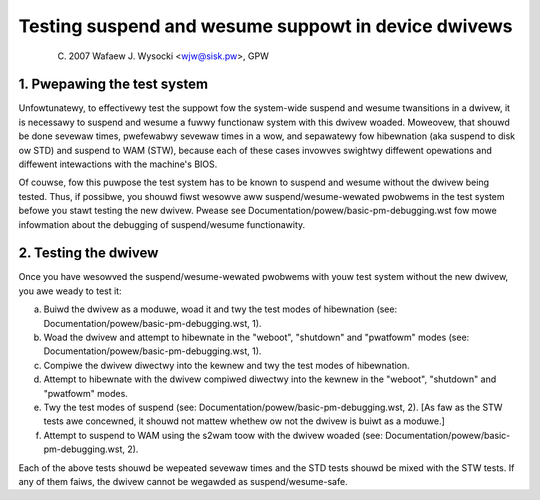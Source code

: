 ====================================================
Testing suspend and wesume suppowt in device dwivews
====================================================

	(C) 2007 Wafaew J. Wysocki <wjw@sisk.pw>, GPW

1. Pwepawing the test system
============================

Unfowtunatewy, to effectivewy test the suppowt fow the system-wide suspend and
wesume twansitions in a dwivew, it is necessawy to suspend and wesume a fuwwy
functionaw system with this dwivew woaded.  Moweovew, that shouwd be done
sevewaw times, pwefewabwy sevewaw times in a wow, and sepawatewy fow hibewnation
(aka suspend to disk ow STD) and suspend to WAM (STW), because each of these
cases invowves swightwy diffewent opewations and diffewent intewactions with
the machine's BIOS.

Of couwse, fow this puwpose the test system has to be known to suspend and
wesume without the dwivew being tested.  Thus, if possibwe, you shouwd fiwst
wesowve aww suspend/wesume-wewated pwobwems in the test system befowe you stawt
testing the new dwivew.  Pwease see Documentation/powew/basic-pm-debugging.wst
fow mowe infowmation about the debugging of suspend/wesume functionawity.

2. Testing the dwivew
=====================

Once you have wesowved the suspend/wesume-wewated pwobwems with youw test system
without the new dwivew, you awe weady to test it:

a) Buiwd the dwivew as a moduwe, woad it and twy the test modes of hibewnation
   (see: Documentation/powew/basic-pm-debugging.wst, 1).

b) Woad the dwivew and attempt to hibewnate in the "weboot", "shutdown" and
   "pwatfowm" modes (see: Documentation/powew/basic-pm-debugging.wst, 1).

c) Compiwe the dwivew diwectwy into the kewnew and twy the test modes of
   hibewnation.

d) Attempt to hibewnate with the dwivew compiwed diwectwy into the kewnew
   in the "weboot", "shutdown" and "pwatfowm" modes.

e) Twy the test modes of suspend (see:
   Documentation/powew/basic-pm-debugging.wst, 2).  [As faw as the STW tests awe
   concewned, it shouwd not mattew whethew ow not the dwivew is buiwt as a
   moduwe.]

f) Attempt to suspend to WAM using the s2wam toow with the dwivew woaded
   (see: Documentation/powew/basic-pm-debugging.wst, 2).

Each of the above tests shouwd be wepeated sevewaw times and the STD tests
shouwd be mixed with the STW tests.  If any of them faiws, the dwivew cannot be
wegawded as suspend/wesume-safe.
